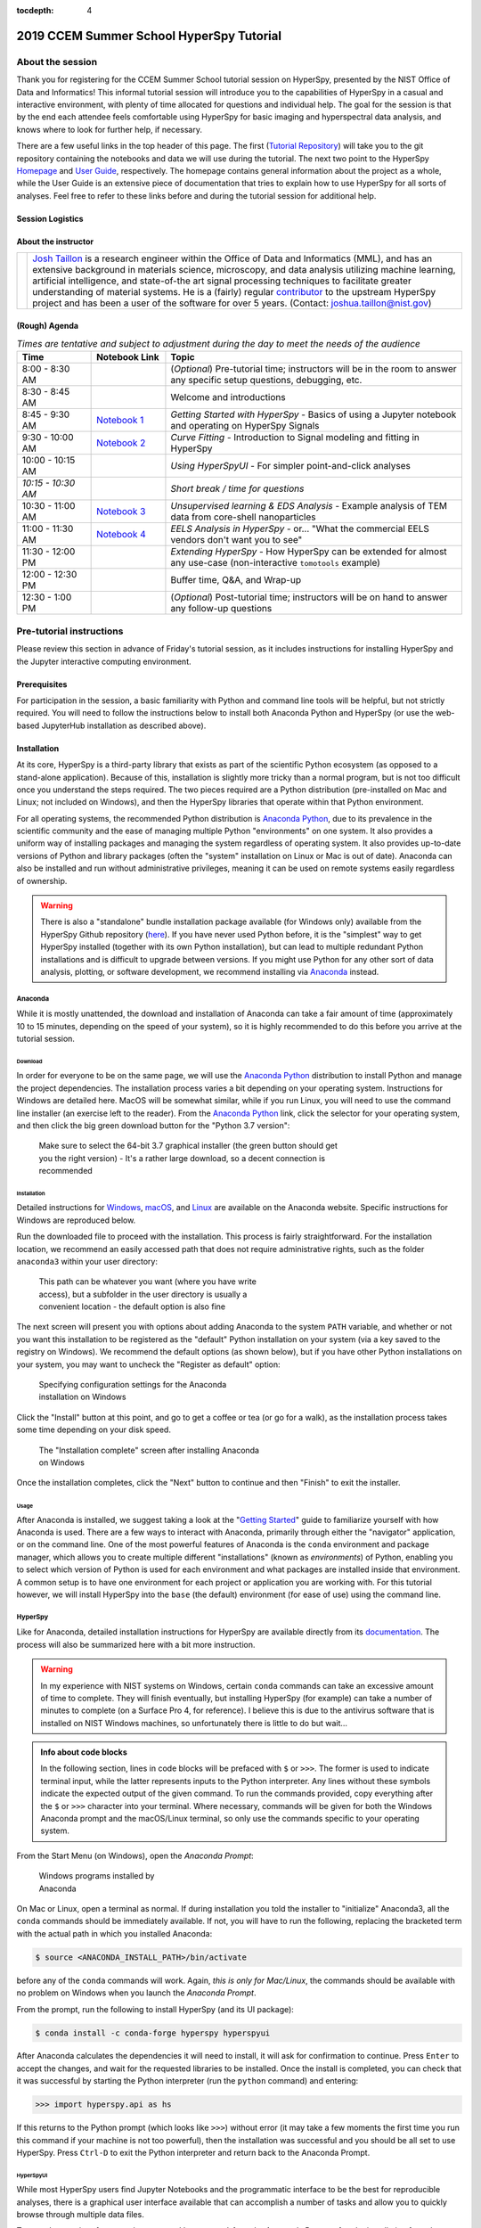 :tocdepth: 4

2019 CCEM Summer School HyperSpy Tutorial
=========================================

About the session
+++++++++++++++++

Thank you for registering for the CCEM Summer School tutorial session on
HyperSpy, presented by the NIST Office of Data and Informatics!
This informal tutorial session will introduce you to the capabilities of
HyperSpy in a casual and interactive environment, with plenty of time allocated
for questions and individual help. The goal for the session is that by the end
each attendee feels comfortable using HyperSpy for basic imaging and
hyperspectral data analysis, and knows where to look for further help,
if necessary.

There are a few useful links in the top header of this page. The first
(`Tutorial Repository <https://github.com/usnistgov/hyperspy_tutorial>`_)
will take you to the git repository containing the notebooks and data we will
use during the tutorial. The next two point to the HyperSpy
`Homepage <http://hyperspy.org>`_ and
`User Guide <http://hyperspy.org/hyperspy-doc/current/user_guide/index.html>`_,
respectively. The homepage contains general information about the project as
a whole, while the User Guide is an extensive piece of documentation that tries
to explain how to use HyperSpy for all sorts of analyses. Feel free to refer
to these links before and during the tutorial session for additional help.

Session Logistics
-----------------

.. cssclass:: table-bordered

    +--------------------+-------------------------------------------------+
    | **Date:**          | | Wednesday June 5, 2019                        |
    |                    | | Thursday June 6, 2019                         |
    +--------------------+-------------------------------------------------+
    | **Time:**          | 1:30 PM - 3:00 PM ET (Wednesday and Thursday)   |
    +--------------------+-------------------------------------------------+
    | **Location:**      | | CCEM - Hamilton, ON (Room TBD)                |
    |                    |                                                 |
    +--------------------+-------------------------------------------------+

About the instructor
--------------------

.. table::

    +---------+-----------------------------------------------------------------+
    | |josh|  | | |josh_link| is a research engineer within the Office          |
    |         |   of Data and Informatics (MML), and has an extensive           |
    |         |   background in materials science, microscopy, and data analysis|
    |         |   utilizing machine learning, artificial intelligence, and      |
    |         |   state-of-the art signal processing techniques to facilitate   |
    |         |   greater understanding of material systems. He is a (fairly)   |
    |         |   regular |contributor| to the upstream HyperSpy project and has|
    |         |   been a user of the software for over 5 years.                 |
    |         |   (Contact: joshua.taillon@nist.gov)                            |
    +---------+-----------------------------------------------------------------+


.. |contributor| replace:: `contributor <https://github.com/hyperspy/hyperspy/commits?author=jat255>`__
.. |josh_link| replace:: `Josh Taillon <https://nist.gov/people/joshua-taillon>`__
.. |andy_link| replace:: `Andy Herzing <https://www.nist.gov/people/andrew-herzing>`__
.. |josh| image:: _static/josh_taillon.jpg
   :width: 100%
.. |andy| image:: _static/andy_herzing.jpg
   :width: 100%

(Rough) Agenda
--------------

..  rst-class:: left-align-last-col
..  cssclass:: table-hover
..  table:: *Times are tentative and subject to adjustment during the day to meet the needs of the audience*
    :widths: 20 20 80

    ==================  ====================   ============
    Time                Notebook Link          Topic
    ==================  ====================   ============
    8:00 - 8:30 AM                             (*Optional*) Pre-tutorial time; instructors will be in the room to answer any specific setup questions, debugging, etc.
    8:30 - 8:45 AM                             Welcome and introductions
    8:45 - 9:30 AM      |nb01|                 *Getting Started with HyperSpy* - Basics of using a Jupyter notebook and operating on HyperSpy Signals
    9:30 - 10:00 AM     |nb02|                 *Curve Fitting* - Introduction to Signal modeling and fitting in HyperSpy
    10:00 - 10:15 AM                           *Using HyperSpyUI* - For simpler point-and-click analyses
    *10:15 - 10:30 AM*                         *Short break / time for questions*
    10:30 - 11:00 AM    |nb03|                 *Unsupervised learning & EDS Analysis* - Example analysis of TEM data from core-shell nanoparticles
    11:00 - 11:30 AM    |nb04|                 *EELS Analysis in HyperSpy* - or... "What the commercial EELS vendors don't want you to see"
    11:30 - 12:00 PM                           *Extending HyperSpy* - How HyperSpy can be extended for almost any use-case (non-interactive ``tomotools`` example)
    12:00 - 12:30 PM                           Buffer time, Q&A, and Wrap-up
    12:30 - 1:00 PM                            (*Optional*) Post-tutorial time; instructors will be on hand to answer any follow-up questions
    ==================  ====================   ============

.. |nb01| replace:: `Notebook 1 <https://gitlab.nist.gov/gitlab/jat/hyperspy_tutorial/blob/2019-05_NIST_tutorial/notebooks/01%20-%20Getting%20Started.ipynb>`__
.. |nb02| replace:: `Notebook 2 <https://gitlab.nist.gov/gitlab/jat/hyperspy_tutorial/blob/2019-05_NIST_tutorial/notebooks/02%20-%20Curve%20fitting.ipynb>`__
.. |nb03| replace:: `Notebook 3 <https://gitlab.nist.gov/gitlab/jat/hyperspy_tutorial/blob/2019-05_NIST_tutorial/notebooks/03%20-%20TEM_EDS_nanoparticles.ipynb>`__
.. |nb04| replace:: `Notebook 4 <https://gitlab.nist.gov/gitlab/jat/hyperspy_tutorial/blob/2019-05_NIST_tutorial/notebooks/04%20-%20EELS_analysis.ipynb>`__

Pre-tutorial instructions
+++++++++++++++++++++++++

Please review this section in advance of Friday's tutorial session, as it
includes instructions for installing HyperSpy and the Jupyter interactive
computing environment.

..
    ..  admonition:: Installation alternatives

        While we encourage everyone to follow the instruction below to install
        HyperSpy locally on their personal system, we will also provide a web-based
        `JupyterHub`_ instance that can be used through a normal web browser,
        without installing anything to your system. If you choose to use this
        option, all you will need is a computer with a modern web browser (even a
        tablet with external keyboard should work). If you wish to use this option
        you will need a Google Account of some kind (either a NIST-administered one,
        which can be obtained
        `here <https://docs.google.com/forms/d/18vhcaRwq7MloEtz7-K75ZKKsGpgquhuVAteNkl5HTvg/viewform?edit_requested=true>`_
        or a personal account) for authentication purposes.

    ..  _JupyterHub: https://jupyterhub.readthedocs.io/en/stable/

Prerequisites
-------------

For participation in the session, a basic familiarity with Python and command
line tools will be helpful, but not strictly required. You will need to follow
the instructions below to install both Anaconda Python and HyperSpy (or use the
web-based JupyterHub installation as described above).

Installation
------------

At its core, HyperSpy is a third-party library that exists as part of the
scientific Python ecosystem (as opposed to a stand-alone application). Because
of this, installation is slightly more tricky than a normal program, but is not
too difficult once you understand the steps required. The two pieces required
are a Python distribution (pre-installed on Mac and Linux; not included on
Windows), and then the HyperSpy libraries that operate within that Python
environment.

For all operating systems, the recommended Python distribution is
`Anaconda Python`_, due to its prevalence in the scientific community and the
ease of managing multiple Python "environments" on one system. It also provides
a uniform way of installing packages and managing the system regardless of
operating system. It also provides up-to-date versions of Python and library
packages (often the "system" installation on Linux or Mac is out of date).
Anaconda can also be installed and run without administrative privileges,
meaning it can be used on remote systems easily regardless of ownership.

..  _Anaconda Python: https://www.anaconda.com/distribution

..  warning::
    There is also a "standalone" bundle installation package available (for Windows
    only) available from the HyperSpy Github repository (`here <https://github.com/hyperspy/hyperspy-bundle>`_).
    If you have never used Python before, it is the "simplest" way to get
    HyperSpy installed (together with its own Python installation),
    but can lead to multiple redundant Python installations
    and is difficult to upgrade between versions. If you might use Python for
    any other sort of data analysis, plotting, or software development, we
    recommend installing via `Anaconda`_ instead.

Anaconda
~~~~~~~~

While it is mostly unattended, the download and installation of Anaconda can
take a fair amount of time (approximately 10 to 15 minutes, depending on the
speed of your system), so it is highly recommended to do this before you
arrive at the tutorial session.

Download
^^^^^^^^

In order for everyone to be on the same page, we will use the `Anaconda Python`_
distribution to install Python and manage the project dependencies. The
installation process varies a bit depending on your operating system.
Instructions for Windows are detailed here. MacOS will be somewhat similar,
while if you run Linux, you will need to use the command line installer (an
exercise left to the reader). From the `Anaconda Python`_ link, click the
selector for your operating system, and then click the big green download button
for the "Python 3.7 version":

.. figure:: _static/anaconda_download_link.png
   :width: 100 %
   :alt: Link to Windows download for Anaconda
   :figwidth: 70%

   Make sure to select the 64-bit 3.7 graphical installer (the green button
   should get you the right version) - It's a rather large download, so a decent
   connection is recommended

Installation
^^^^^^^^^^^^

Detailed instructions for
`Windows <https://docs.anaconda.com/anaconda/install/windows/>`_,
`macOS <https://docs.anaconda.com/anaconda/install/mac-os/>`_, and
`Linux <https://docs.anaconda.com/anaconda/install/linux/>`_ are available on
the Anaconda website. Specific instructions for Windows are reproduced below.

Run the downloaded file to proceed with the installation. This process is fairly
straightforward. For the installation location, we recommend an easily accessed
path that does not require administrative rights, such as the folder
``anaconda3`` within your user directory:

.. figure:: _static/anaconda_installation_path.png
   :width: 100 %
   :alt: Anaconda installation path
   :figwidth: 50%

   This path can be whatever you want (where you have write access), but
   a subfolder in the user directory is usually a convenient location - the
   default option is also fine

The next screen will present you with options about adding Anaconda to the
system ``PATH`` variable, and whether or not you want this installation to
be registered as the "default" Python installation on your system (via a
key saved to the registry on Windows). We recommend the default options (as
shown below), but if you have other Python installations on your system, you may
want to uncheck the "Register as default" option:

..  figure:: _static/anaconda_PATH_options.png
    :width: 100 %
    :alt: Installation options
    :figwidth: 50%

    Specifying configuration settings for the Anaconda installation on Windows

Click the "Install" button at this point, and go to get a coffee or tea (or go
for a walk), as the installation process takes some time depending on your disk
speed.

..  figure:: _static/anaconda_install_complete.png
    :width: 100 %
    :alt: Installation complete
    :figwidth: 50%

    The "Installation complete" screen after installing Anaconda on Windows

Once the installation completes, click the "Next" button to continue and then
"Finish" to exit the installer.

Usage
^^^^^

After Anaconda is installed, we suggest taking a look at the
"`Getting Started`_" guide to familiarize yourself with how Anaconda is used.
There are a few ways to interact with Anaconda, primarily through either the
"navigator" application, or on the command line. One of the most powerful
features of Anaconda is the ``conda`` environment and package manager, which
allows you to create multiple different "installations" (known as
`environments`) of Python, enabling you to select which version of Python is
used for each environment and what packages are installed inside that
environment. A common setup is to have one environment for each project or
application you are working with. For this tutorial however, we will install
HyperSpy into the ``base`` (the default) environment (for ease of use) using
the command line.

..  _Getting Started: https://docs.anaconda.com/anaconda/user-guide/getting-started/


HyperSpy
~~~~~~~~

Like for Anaconda, detailed installation instructions for HyperSpy are
available directly from its `documentation <http://hyperspy.org/hyperspy-doc/current/user_guide/install.html#quick-instructions-to-install-hyperspy-using-anaconda-linux-macos-windows>`_.
The process will also be summarized here with a bit more instruction.

..  warning::

    In my experience with NIST systems on Windows, certain ``conda`` commands
    can take an excessive amount of time to complete. They will finish
    eventually, but installing HyperSpy (for example) can take a number of
    minutes to complete (on a Surface Pro 4, for reference). I believe this
    is due to the antivirus software that is installed on NIST Windows machines,
    so unfortunately there is little to do but wait...

..  admonition:: Info about code blocks

    In the following section, lines in code blocks will be prefaced with ``$``
    or ``>>>``. The former is used to indicate terminal input, while the latter
    represents inputs to the Python interpreter. Any lines without these symbols
    indicate the expected output of the given command. To run the
    commands provided, copy everything after the ``$`` or ``>>>`` character into
    your terminal. Where necessary, commands will be given for both the Windows
    Anaconda prompt and the macOS/Linux terminal, so only use the commands
    specific to your operating system.

From the Start Menu (on Windows), open the `Anaconda Prompt`:

..  figure:: _static/anaconda_post_install.png
    :width: 100 %
    :alt: Windows programs installed by Anaconda
    :figwidth: 30%

    Windows programs installed by Anaconda

On Mac or Linux, open a terminal as normal. If during installation you told
the installer to "initialize" Anaconda3, all the ``conda`` commands should
be immediately available. If not, you will have to run the following, replacing
the bracketed term with the actual path in which you installed Anaconda:

..  code-block:: bash

    $ source <ANACONDA_INSTALL_PATH>/bin/activate

before any of the ``conda`` commands will work. Again, `this is only for
Mac/Linux`, the commands should be available with no problem on Windows when
you launch the `Anaconda Prompt`.

From the prompt, run the following to install HyperSpy (and its UI package):

..  code-block:: bash

    $ conda install -c conda-forge hyperspy hyperspyui

After Anaconda calculates the dependencies it will need to install, it will ask
for confirmation to continue. Press ``Enter`` to accept the changes, and wait
for the requested libraries to be installed. Once the install is completed,
you can check that it was successful by starting the Python interpreter (run
the ``python`` command) and entering:

..  code-block:: python

    >>> import hyperspy.api as hs

If this returns to the Python prompt (which looks like ``>>>``) without error
(it may take a few moments the first time you run this command if your machine
is not too powerful), then the installation was successful and you should be
all set to use HyperSpy. Press ``Ctrl-D`` to exit the Python interpreter and
return back to the Anaconda Prompt.

HyperSpyUI
^^^^^^^^^^

While most HyperSpy users find Jupyter Notebooks and the programmatic interface
to be the best for reproducible analyses, there is a graphical user interface
available that can accomplish a number of tasks and allow you to quickly browse
through multiple data files.

To start the user interface, run the command ``hyperspyui`` from the Anaconda
Prompt after the installation from the previous step is complete.

..
    Installation of ``tomotools``
    ~~~~~~~~~~~~~~~~~~~~~~~~~~~~~

    Towards the end of the tutorial, Andy will be giving a demonstration of an
    extension package for HyperSpy that he wrote to do three-dimensional tomographic
    reconstructions from TEM images. This package has some additional dependencies
    in addition to those required for HyperSpy, but the use of Anaconda makes it
    easy to get them installed. If you wish to follow along interactively during
    this part of the tutorial, run the following commands from the Anaconda Prompt:

    ..  code-block:: bash

        $ conda install -c conda-forge opencv tomopy
        $ conda install -c astra-toolbox astra-toolbox
        $ pip install git+https://gitlab.com/aaherzing/tomotools.git

    The last command will use the regular Python package manager (``pip``) instead
    of ``conda`` to install the ``tomotools`` package directly from Andy's
    Gitlab repository, so it will be accessible from your Jupyter Notebooks just
    like the other HyperSpy libraries.

Obtaining the tutorial data
---------------------------

Please click `this <_static/hyperspy_tutorial.zip>`_ link to download the
tutorial notebooks and data as a ``.zip`` file. Once downloaded (it is
approximately 50 MB), extract the files into their own folder that is easily
accessible. We recommend a folder on the Desktop named ``hyperspy_tutorial``.


Running the Jupyter Notebooks
-----------------------------

To actually open the Jupyter Notebooks containing the tutorials, you will need
to start a local Jupyter server and connect to it through your browser (don't
worry, everything stays local and there's no security risk to running the
notebook on ``localhost``).

To start the server, open the Anaconda Prompt (Windows) or a regular terminal
(macOS/Linux). From that prompt, use the ``cd`` command to change to the
directory that contains the tutorial notebooks and data that you downloaded
in the previous section. For example, if you saved the data into a folder named
``hyperspy_tutorial`` on your desktop, you would change to that folder with
one of the following commands:

..  code-block:: bash

    # For Windows:
    $ cd %USERPROFILE%\\Desktop\\hyperspy_tutorial

    # For macOS or Linux:
    $ cd ~/Desktop/hyperspy_tutorial

Once in that folder, start the Jupyter Notebook server with the following
command:

..  code-block:: bash

    $ jupyter notebook

..  figure:: _static/anaconda_starting_jupyter.png
    :width: 100 %
    :alt: Starting the Jupyter Notebook on Windows
    :figwidth: 70%

    Starting the Jupyter Notebook from the ``hyperspy_tutorial`` folder on
    Windows

This will start the server, and automatically open a browser window (or new tab)
to connect to the notebook server. Make sure to leave the terminal window open
in the background, as closing it will shut down the notebook server.
If everything has worked as expected, then you will see a representation of the
directory structure within ``hyperspy_tutorial`` on the Notebook homepage. To
create a new notebook, you can click the `New` button, and then specify the
`Python 3` kernel to use (this tells the notebook to execute the cells using
the version of Python you installed through Anaconda):

..  figure:: _static/anaconda_creating_a_notebook.png
    :width: 100 %
    :alt: Creating a notebook in the Jupyter Server on Windows
    :figwidth: 70%

    Click the highlighted locations to open a new notebook in the Jupyter Server

Notebook files have the extension ``.ipynb``, and can be opened by simply
clicking on them from the Jupyter "homepage".

Getting Help
++++++++++++

In addition to the links in the header of this page, there are a few additional
resources that can be used to get help with questions you may have about using
the software. The `support <http://hyperspy.org/support.html>`_ page for the
project highlights the best avenues for help, but briefly they are:

- The HyperSpy `User Guide <http://hyperspy.org/hyperspy-doc/current/index.html>`_
- The HyperSpy `user mailing list <https://groups.google.com/forum/#!forum/hyperspy-users>`_
- The interactive `Gitter chat room <https://gitter.im/hyperspy/hyperspy>`_
- The `issue/bug tracker <https://github.com/hyperspy/hyperspy/issues>`_ on the HyperSpy Github page
- The `HyperSpy Demos <https://github.com/hyperspy/hyperspy-demos/>`_ repository, which contains the foundations of the notebooks presented in this tutorial, together with some additional demos